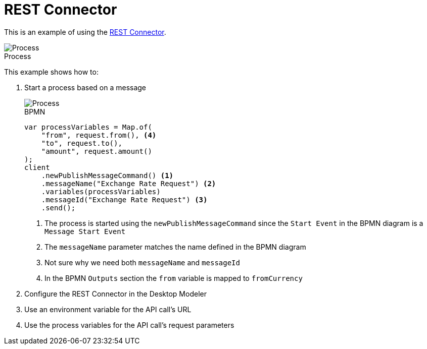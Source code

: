 :figure-caption!:
:source-highlighter: highlight.js
:source-language: java
:imagesdir: res
:toc:

= REST Connector

This is an example of using the https://docs.camunda.io/docs/components/connectors/protocol/rest/[REST Connector].

.Process
image::process.png[Process, role="thumb"]

This example shows how to:

. Start a process based on a message
+
====
.BPMN
image::Message-Start-Event.png[Process, role="thumb"]

----
var processVariables = Map.of(
    "from", request.from(), <4>
    "to", request.to(),
    "amount", request.amount()
);
client
    .newPublishMessageCommand() <1>
    .messageName("Exchange Rate Request") <2>
    .variables(processVariables)
    .messageId("Exchange Rate Request") <3>
    .send();
----
<1> The process is started using the `newPublishMessageCommand` since the `Start Event` in the BPMN diagram is a `Message Start Event`
<2> The `messageName` parameter matches the name defined in the BPMN diagram
<3> Not sure why we need both `messageName` and `messageId`
<4> In the BPMN `Outputs` section the `from` variable is mapped to `fromCurrency`
====

. Configure the REST Connector in the Desktop Modeler
. Use an environment variable for the API call's URL
. Use the process variables for the API call's request parameters
